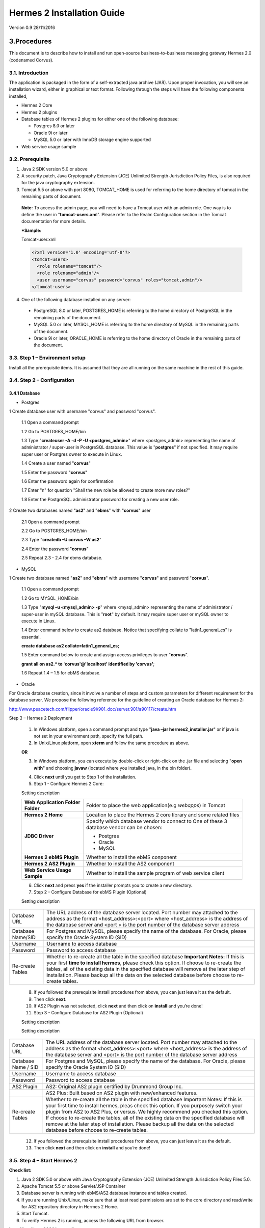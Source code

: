 .. _installation:

Hermes 2 Installation Guide
===========================

Version 0.9
28/11/2016

3.Procedures
------------
This document is to describe how to install and run open-source business-to-business messaging gateway Hermes 2.0 (codenamed Corvus).

3.1. Introduction
^^^^^^^^^^^^^^^^^

The application is packaged in the form of a self-extracted java archive (JAR). Upon proper invocation, you will see an installation wizard, either in graphical or text format. Following through the steps will have the following components installed,

* Hermes 2 Core
* Hermes 2 plugins
* Database tables of Hermes 2 plugins for either one of the following database:

  * Postgres 8.0 or later
  * Oracle 9i or later
  * MySQL 5.0 or later with InnoDB storage engine supported
* Web service usage sample


3.2. Prerequisite
^^^^^^^^^^^^^^^^^
1. Java 2 SDK version 5.0 or above 
2. A security patch, Java Cryptography Extension (JCE) Unlimited Strength Jurisdiction Policy Files, is also required for the java cryptography extension. 
3. Tomcat 5.5 or above with port 8080, TOMCAT_HOME is used for referring to the home directory of tomcat in the remaining parts of document.  

  **Note:**  To access the admin page, you will need to have a Tomcat user with an admin role.  One way is to define the user in "**tomcat-users.xml**".  Please refer to the Realm Configuration section in the Tomcat documentation for more details.

  ***Sample:**

  Tomcat-user.xml

  .. code-block:: xml

      <?xml version='1.0' encoding='utf-8'?>
      <tomcat-users>
        <role rolename="tomcat"/>
        <role rolename="admin"/>
        <user username="corvus" password="corvus" roles="tomcat,admin"/>
      </tomcat-users>



4. One of the following database installed on any server:

  * PostgreSQL 8.0 or later, POSTGRES_HOME is referring to the home directory of PostgreSQL in the remaining parts of the document.
  * MySQL 5.0 or later, MYSQL_HOME is referring to the home directory of MySQL in the remaining parts of the document.
  * Oracle 9i or later, ORACLE_HOME is referring to the home directory of Oracle in the remaining parts of the document.

3.3. Step 1 – Environment setup
^^^^^^^^^^^^^^^^^^^^^^^^^^^^^^^
Install all the prerequisite items. It is assumed that they are all running on the same machine in the rest of this guide.

3.4. Step 2 – Configuration
^^^^^^^^^^^^^^^^^^^^^^^^^^^
3.4.1 Database
""""""""""""""

* Postgres


1 Create database user with username "corvus" and password "corvus".

  1.1 Open a command prompt
  
  1.2 Go to POSTGRES_HOME/bin
  
  1.3 Type "**createuser -A -d -P -U <postgres_admin>**" where <postgres_admin> representing the name of administrator / super-user in PostgreSQL database. This value is "**postgres**" if not specified. It may require super user or Postgres owner to execute in Linux.
  
  1.4 Create a user named "**corvus**"
  
  1.5 Enter the password "**corvus**"
  
  1.6 Enter the password again for confirmation
  
  1.7 Enter "n" for question "Shall the new role be allowed to create more new roles?"
  
  1.8 Enter the PostgreSQL administrator password for creating a new user role.

2 Create two databases named "**as2**" and "**ebms**" with "**corvus**" user

  2.1 Open a command prompt
  
  2.2 Go to POSTGRES_HOME/bin
  
  2.3 Type "**createdb –U corvus –W as2**"
  
  2.4 Enter the password "**corvus**"
  
  2.5 Repeat 2.3 - 2.4 for ebms database.

* MySQL

1 Create two database named "**as2**" and "**ebms**" with username "**corvus**" and password "**corvus**".

  1.1 Open a command prompt
  
  1.2 Go to MYSQL_HOME/bin
  
  1.3 Type "**mysql –u <mysql_admin> -p**" where <mysql_admin> representing the name of administrator / super-user in mySQL database. This is "**root**" by default. It may require super user or mySQL owner to execute in Linux.
  
  1.4 Enter command below to create as2 database. Notice that specifying collate to "latin1_general_cs" is essential.
  
  **create database as2 collate=latin1_general_cs;**
  
  1.5 Enter command below to create and assign access privileges to user "**corvus**".
  
  **grant all on as2.* to 'corvus'@'localhost' identified by 'corvus';**
  
  1.6 Repeat 1.4 – 1.5 for ebMS database.

* Oracle

For Oracle database creation, since it involve a number of steps and custom parameters for different requirement for the database server. We propose the following reference for the guideline of creating an Oracle database for Hermes 2:

http://www.peacetech.com/flipper/oracle9i/901_doc/server.901/a90117/create.htm

Step 3 – Hermes 2 Deployment

  1. In Windows platform, open a command prompt and type "**java –jar hermes2_installer.jar**" or if java is not set in your environment path, specify the full path.
  
  2. In Unix/Linux platform, open **xterm** and follow the same procedure as above.
  
  **OR**
  
  3. In Windows platform, you can execute by double-click or right-click on the .jar file and selecting "**open with**" and choosing **javaw** (located where you installed java, in the bin folder).

  .. image:: _static/images/hermes-2-0-opensource-installer.gif
  
  4. Click **next** until you get to Step 1 of the installation.

  5. Step 1 - Configure Hermes 2 Core:

  .. image:: _static/images/step-1-configure-hermes-2-core.gif
  .. image:: _static/images/step-1-h2o-installer.gif

  Setting description

  +-----------------------------------+-------------------------------------------------------------------+
  | **Web Application Folder Folder** | Folder to place the web application(e.g *webapps*) in Tomcat      |
  +-----------------------------------+-------------------------------------------------------------------+
  | **Hermes 2 Home**                 | Location to place the Hermes 2 core library and some related files|
  +-----------------------------------+-------------------------------------------------------------------+
  | **JDBC Driver**                   | Specify which database vendor to connect to                       |
  |                                   | One of these 3 database vendor can be chosen:                     |
  |                                   |                                                                   | 
  |                                   | * Postgres                                                        |
  |                                   | * Oracle                                                          |
  |                                   | * MySQL                                                           |
  +-----------------------------------+-------------------------------------------------------------------+
  | **Hermes 2 ebMS Plugin**          | Whether to install the ebMS conponent                             |
  +-----------------------------------+-------------------------------------------------------------------+
  | **Hermes 2 AS2 Plugin**           | Whether to install the AS2 component                              |
  +-----------------------------------+-------------------------------------------------------------------+
  | **Web Service Usage Sample**      | Whether to install the sample program of web service client       |
  +-----------------------------------+-------------------------------------------------------------------+

  6. Click **next** and press **yes** if the installer prompts you to create a new directory.

  7. Step 2 - Configure Database for ebMS Plugin (Optional)
  
  .. image:: _static/images/step-2-configure-database-for-ebms-plugin.gif
  .. image:: _static/images/step-2-h2o-installer.gif


  Setting description



+-------------------+------------------------------------------------------------------------------------------------------------------------------------------------------------------------------------------------------------------------------------------------------+
| Database URL      | The URL address of the database server located. Port number may attached to the address as the format <host_address>:<port> where <host_address> is the address of the database server and <port > is the port number of the database server address |
+-------------------+------------------------------------------------------------------------------------------------------------------------------------------------------------------------------------------------------------------------------------------------------+
| Database Name/SID | For Postgres and MySQL, please specify the name of the database. For Oracle, please specify the Oracle System ID (SID)                                                                                                                               |
+-------------------+------------------------------------------------------------------------------------------------------------------------------------------------------------------------------------------------------------------------------------------------------+
| Username          | Username to access database                                                                                                                                                                                                                          |
+-------------------+------------------------------------------------------------------------------------------------------------------------------------------------------------------------------------------------------------------------------------------------------+
| Password          | Password to access database                                                                                                                                                                                                                          |
+-------------------+------------------------------------------------------------------------------------------------------------------------------------------------------------------------------------------------------------------------------------------------------+
| Re-create Tables  | Whether to re-create all the table in the specified database **Important Notes:** If this is your first **time to install hermes**, please check this option. If choose to re-create the tables, all of the existing data in the specified database  |
|                   | will remove at the later step of installation. Please backup all the data on the selected database before choose to re-create tables.                                                                                                                |
+-------------------+------------------------------------------------------------------------------------------------------------------------------------------------------------------------------------------------------------------------------------------------------+








  8. If you followed the prerequisite install procedures from above, you can just leave it as the default.

  9. Then click **next**.

  10. If AS2 Plugin was not selected, click **next** and then click on **install** and you’re done!

  11. Step 3 - Configure Database for AS2 Plugin (Optional)

  .. image:: _static/images/step-3-configure-database-for-as2-plugin.gif
  .. image:: _static/images/step-3-h2o-installer.gif

  Setting description


  Setting description

+---------------------+-----------------------------------------------------------------------------------------------------------------------------------------------------------------------------------------------------------------------------------------------------+
| Database URL        | The URL address of the database server located. Port number may attached to the address as the format <host_address>:<port> where <host_address> is the address of the database server and <port> is the port number of the database server address |
+---------------------+-----------------------------------------------------------------------------------------------------------------------------------------------------------------------------------------------------------------------------------------------------+
| Database Name / SID | For Postgres and MySQL, please specify the name of the database. For Oracle, please specify the Oracle System ID (SID)                                                                                                                              |
+---------------------+-----------------------------------------------------------------------------------------------------------------------------------------------------------------------------------------------------------------------------------------------------+
| Username            | Username to access database                                                                                                                                                                                                                         |
+---------------------+-----------------------------------------------------------------------------------------------------------------------------------------------------------------------------------------------------------------------------------------------------+
| Password            | Password to access database                                                                                                                                                                                                                         |
+---------------------+-----------------------------------------------------------------------------------------------------------------------------------------------------------------------------------------------------------------------------------------------------+
| AS2 Plugin          | AS2: Original AS2 plugin certified by Drummond Group Inc.                                                                                                                                                                                           |
+---------------------+-----------------------------------------------------------------------------------------------------------------------------------------------------------------------------------------------------------------------------------------------------+
|                     | AS2 Plus: Built based on AS2 plugin with new/enhanced features.                                                                                                                                                                                     |
+---------------------+-----------------------------------------------------------------------------------------------------------------------------------------------------------------------------------------------------------------------------------------------------+
| Re-create Tables    | Whether to re-create all the table in the specified database Important Notes: If this is your first time to install hermes, pleas check this option. If you purposely switch your plugin from AS2 to AS2 Plus, or versus. We highly recommend you   |
|                     | checked this option. If choose to re-create the tables, all of the existing data on the specified database will remove at the later step of installation. Please backup all the data on the selected database before choose to re-create tables.    |
+---------------------+-----------------------------------------------------------------------------------------------------------------------------------------------------------------------------------------------------------------------------------------------------+

  12. If you followed the prerequisite install procedures from above, you can just leave it as the default.

  13. Then click **next** and then click on **install** and you’re done!




3.5. Step 4 – Start Hermes 2
^^^^^^^^^^^^^^^^^^^^^^^^^^^^

**Check list:**

1. Java 2 SDK 5.0 or above with Java Cryptography Extension (JCE) Unlimited Strength Jurisdiction Policy Files 5.0.

2. Apache Tomcat 5.5 or above Servlet/JSP Container

3. Database server is running with ebMS/AS2 database instance and tables created.

4. If you are running Unix/Linux, make sure that at least read permissions are set to the core directory and read/write for AS2 repository directory in Hermes 2 Home.

5. Start Tomcat.

6. To verify Hermes 2 is running, access the following URL from browser.

**http://localhost:8080/corvus/home**

Welcome page should be displayed as below:

.. image:: _static/images/step-4-welcome-page.gif

7. To access the admin page, go to the following URL. The login user and password is the same as the Tomcat user with admin privileges specified in Section 3.2.

**http://localhost:8080/corvus/admin/home**

8. Once you have gained access to the admin page, you should see the Hermes 2 Administration Console page like this:

.. image:: _static/images/step-4-administration-console-page.gif

That’s it! Your Hermes 2 should now be up and running. You can test your setup by running our web service usage sample in Section!.


4. Partnership Maintenance and Web Service Usage Sample
-------------------------------------------------------

A tool kit called **Web Service Usage Sample** was installed under Hermes 2, “<HERMES2_HOME>/sample” folder. It contains tools to test the installed Hermes, demonstrate messaging flow and provided a set of sample code for user to write web service client application to connect to the Hermes 2.

4.1. Directory Organization
^^^^^^^^^^^^^^^^^^^^^^^^^^^

+-----------+-----------------------------------------------------------------------------------------------------------------------------------------------------+
| Directory/ File |  Description                                                                                                                                  |
+===========+=====================================================================================================================================================+
| config/*  | Contains the configuration file for the sample programs. The folders inside this directory contain related files for specific sample program.       |
+-----------+-----------------------------------------------------------------------------------------------------------------------------------------------------+
| config/   | These two files contain the setting of the partnership for ebMS and AS2 commonly used by sample programs.                                           |
| ebms- par |                                                                                                                                                     |
| tnership. |                                                                                                                                                     |
| xml and   |                                                                                                                                                     |
| as2- part |                                                                                                                                                     |
| nership.x |                                                                                                                                                     |
| ml        |                                                                                                                                                     |
+-----------+-----------------------------------------------------------------------------------------------------------------------------------------------------+
| logs/*    | A set of logs contains the output from each sample program.                                                                                         |
+-----------+-----------------------------------------------------------------------------------------------------------------------------------------------------+
| lib/*     | The library files required for the sample programs.                                                                                                 |
+-----------+-----------------------------------------------------------------------------------------------------------------------------------------------------+
| *.bat /   | The scripts for executing the sample programs.                                                                                                      |
| *.sh      |                                                                                                                                                     |
+-----------+-----------------------------------------------------------------------------------------------------------------------------------------------------+

4.2. Preparation
^^^^^^^^^^^^^^^^

4.2.1. Windows environment
""""""""""""""""""""""""""

1. Set environment variable **JAVA_HOME** to the directory installed the java.

4.2.2. UNIX environment
"""""""""""""""""""""""

1. Set environment variable **JAVA_HOME** to the directory installed the java.

2. Change the permission of all shell-script files to 755 by following command.

**chown 755 *.sh**

4.3. Partnership Maintenance
^^^^^^^^^^^^^^^^^^^^^^^^^^^^

Users need to define a "**Partnership**", which contains the relationship of messaging in transport level between a sender and a recipient. It is required to specify the "**Partnership**" in sender the recipient.

A web service sample program is provided to manage "Partnership" (to add, update or delete). Partnership configuration for AS2/ebMS loopback test is placed in *<HERMES2_HOME>/sample/config*/as2(ebms)-partnership.xml.

4.3.1. Creating AS2 Partnership
"""""""""""""""""""""""""""""""

To create the partnership required to perform the AS2 messaging loopback test using Web Service Usage Sample in next step, you just need to execute the following command.

    as2-partnership

**OR**

Access http://localhost:8080/corvus/admin/as2/partnership to configure the partnership manually. Below is a simple loop-back configuration sample.

.. image:: _static/images/4-3-1-create-as2-partnership.gif


+------------------------------------------------------------------+------------------------------------------------+
| Partnership ID                                                   | as2-loopback                                   |
+------------------------------------------------------------------+------------------------------------------------+
| **AS2 From**                                                     | as2loopback                                    |
+------------------------------------------------------------------+------------------------------------------------+
| **AS2 To**                                                       | as2loopback                                    |
+------------------------------------------------------------------+------------------------------------------------+
| Disabled                                                         | No                                             |
+------------------------------------------------------------------+------------------------------------------------+
| Subject                                                          |                                                |
+------------------------------------------------------------------+------------------------------------------------+
| Recipient Address                                                | http://127.0.0.1:8080/corvus/httpd/as2/inbound |
+------------------------------------------------------------------+------------------------------------------------+
| Hostname Verified in SSL?                                        | No                                             |
+------------------------------------------------------------------+------------------------------------------------+
| Request Receipt?                                                 | No                                             |
+------------------------------------------------------------------+------------------------------------------------+
| Signed Receipt?                                                  | No                                             |
+------------------------------------------------------------------+------------------------------------------------+
| Asynchronous Receipt?                                            | No                                             |
+------------------------------------------------------------------+------------------------------------------------+
| Receipt Return URL                                               | http://127.0.0.1:8080/corvus/httpd/as2/inbound |
+------------------------------------------------------------------+------------------------------------------------+
| Message Compression Required?                                    | No                                             |
+------------------------------------------------------------------+------------------------------------------------+
| Message Signing Required?                                        | No                                             |
+------------------------------------------------------------------+------------------------------------------------+
| Signing Algorithm                                                | sha1                                           |
+------------------------------------------------------------------+------------------------------------------------+
| Message Encryption Required?                                     | No                                             |
+------------------------------------------------------------------+------------------------------------------------+
| Encryption Algorithm                                             | rc1                                            |
+------------------------------------------------------------------+------------------------------------------------+
| Certificate For Encryption                                       | none                                           |
+------------------------------------------------------------------+------------------------------------------------+
| MIC Algorithm                                                    | sha1                                           |
+------------------------------------------------------------------+------------------------------------------------+
| Maximum Retries                                                  | 1                                              |
+------------------------------------------------------------------+------------------------------------------------+
| Retry Interval (ms)                                              | 30000                                          |
+------------------------------------------------------------------+------------------------------------------------+
| Message Signature Enforced?                                      | No                                             |
+------------------------------------------------------------------+------------------------------------------------+
| Message Encryption Enforced?                                     | No                                             |
+------------------------------------------------------------------+------------------------------------------------+
| Certificate For Verification                                     | none                                           |
+------------------------------------------------------------------+------------------------------------------------+

4.3.2. Creating AS2 Plus Partnership
""""""""""""""""""""""""""""""""""""

Please reference the procedures of partnership.

4.3.3. Creating ebMS Partnership
""""""""""""""""""""""""""""""""

To create the partnership required to perform the ebMS messaging loopback test using Web Service Usage Sample in next step, you need to execute the following command.

**OR**

Access http://localhost:8080/corvus/admin/ebms/partnership to configure the partnership manually. Below is a simple loop-back configuration sample.

+----------------------------------+-------------------------------------------------+
| Partnership ID                   | ebms-loopback                                   |
+----------------------------------+-------------------------------------------------+
| CPA ID                           | cpaid                                           |
+----------------------------------+-------------------------------------------------+
| Service                          | http://localhost:8080/corvus/httpd/ebms/inbound |
+----------------------------------+-------------------------------------------------+
| Action                           | Action                                          |
+----------------------------------+-------------------------------------------------+
| Disabled                         | No                                              |
+----------------------------------+-------------------------------------------------+
| Transport Endpoint               | http://localhost:8080/corvus/httpd/ebms/inbound |
+----------------------------------+-------------------------------------------------+
| Hostname Verified in SSL?        | No                                              |
+----------------------------------+-------------------------------------------------+
| Sync Reply Mode                  | none                                            |
+----------------------------------+-------------------------------------------------+
| Acknowledgement Requested        | never                                           |
+----------------------------------+-------------------------------------------------+
| Acknowledgement Signed Requested | never                                           |
+----------------------------------+-------------------------------------------------+
| Duplicate Elimination            | never                                           |
+----------------------------------+-------------------------------------------------+
| Message Order                    | NotGuaranteed                                   |
+----------------------------------+-------------------------------------------------+
| Signing Required?                | No                                              |
+----------------------------------+-------------------------------------------------+
| Encryption Required? (Mail Only) | No                                              |
+----------------------------------+-------------------------------------------------+
| Certificate For Encryption       | none                                            |
+----------------------------------+-------------------------------------------------+
| Maximum Retries                  | 1                                               |
+----------------------------------+-------------------------------------------------+
| Retry Interval (ms)              | 30000                                           |
+----------------------------------+-------------------------------------------------+
| Certificate For Verification     | none                                            |
+----------------------------------+-------------------------------------------------+

4.4. Web Service Usage Sample Flow
^^^^^^^^^^^^^^^^^^^^^^^^^^^^^^^^^^

In order to validate the installation of Hermes 2, a web service usage sample program is provided. It can be simply executed by running the following command in a command prompt.

In order to test whether the Hermes 2 are installed success or not, we suggest to run sample programs in following steps:

1. Add a partnership by running **ebms-partnership / as2-partnership**.

2. Send message to the local Hermes 2 by running **ebms-send / as2-send**.

3. Check the status of sent message by running **ebms-history / as2-history** and select the message from outbox.

4. Check the received message by running **ebms-history / as2-history** and select the message from inbox, download the payload.

4.4.1. AS2 Web Service Usage Sample
"""""""""""""""""""""""""""""""""""

You are required to execute section 4.3.1 successfully before executing the following AS2 web service usage sample. Next we illustrate the steps to run the test described in section 4.4
